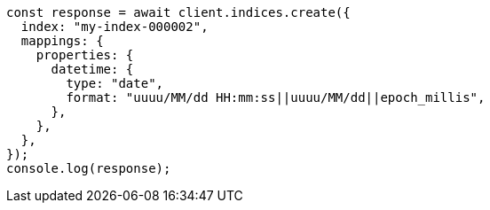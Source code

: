 // This file is autogenerated, DO NOT EDIT
// Use `node scripts/generate-docs-examples.js` to generate the docs examples

[source, js]
----
const response = await client.indices.create({
  index: "my-index-000002",
  mappings: {
    properties: {
      datetime: {
        type: "date",
        format: "uuuu/MM/dd HH:mm:ss||uuuu/MM/dd||epoch_millis",
      },
    },
  },
});
console.log(response);
----
